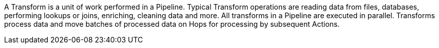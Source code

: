 A Transform is a unit of work performed in a Pipeline. Typical Transform operations are reading data from files, databases, performing lookups or joins, enriching, cleaning data and more. All transforms in a Pipeline are executed in parallel. Transforms process data and move batches of processed data on Hops for processing by subsequent Actions.